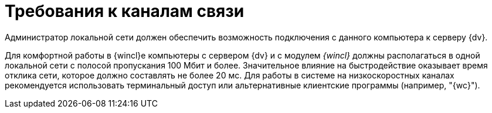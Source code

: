 = Требования к каналам связи

Администратор локальной сети должен обеспечить возможность подключения с данного компьютера к серверу {dv}.

Для комфортной работы в {wincl}е компьютеры с сервером {dv} и с модулем _{wincl}_ должны располагаться в одной локальной сети с полосой пропускания 100 Мбит и более. Значительное влияние на быстродействие оказывает время отклика сети, которое должно составлять не более 20 мс. Для работы в системе на низкоскоростных каналах рекомендуется использовать терминальный доступ или альтернативные клиентские программы (например, "{wc}").
